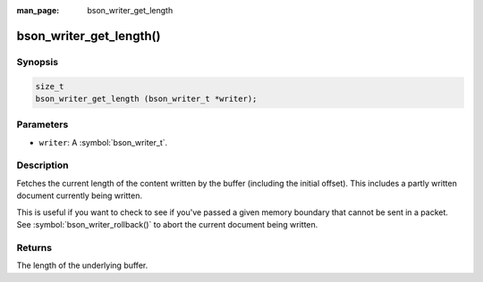 :man_page: bson_writer_get_length

bson_writer_get_length()
========================

Synopsis
--------

.. code-block:: c

  size_t
  bson_writer_get_length (bson_writer_t *writer);

Parameters
----------

* ``writer``: A :symbol:`bson_writer_t`.

Description
-----------

Fetches the current length of the content written by the buffer (including the initial offset). This includes a partly written document currently being written.

This is useful if you want to check to see if you've passed a given memory boundary that cannot be sent in a packet. See :symbol:`bson_writer_rollback()` to abort the current document being written.

Returns
-------

The length of the underlying buffer.

